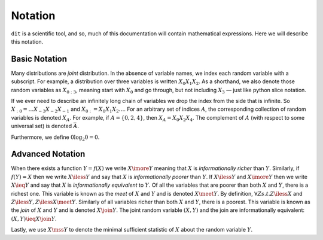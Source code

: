 .. notation.rst

********
Notation
********

``dit`` is a scientific tool, and so, much of this documentation will contain
mathematical expressions. Here we will describe this notation.

Basic Notation
==============

Many distributions are *joint* distribution. In the absence of variable names,
we index each random variable with a subscript. For example, a distribution over
three variables is written :math:`X_0X_1X_2`. As a shorthand, we also denote
those random variables as :math:`X_{0:3}`, meaning start with :math:`X_0` and go
through, but not including :math:`X_3` — just like python slice notation.

If we ever need to describe an infinitely long chain of variables we drop the
index from the side that is infinite. So :math:`X_{:0} = \ldots
X_{-3}X_{-2}X_{-1}` and :math:`X_{0:} = X_0X_1X_2\ldots`. For an arbitrary set
of indices :math:`A`, the corresponding collection of random variables is
denoted :math:`X_A`. For example, if :math:`A = \{0,2,4\}`, then :math:`X_A =
X_0 X_2 X_4`. The complement of :math:`A` (with respect to some universal set)
is denoted :math:`\bar{A}`.

Furthermore, we define :math:`0 \log_2 0 = 0`.

Advanced Notation
=================

When there exists a function :math:`Y = f(X)` we write :math:`X \imore Y`
meaning that :math:`X` is *informationally richer* than :math:`Y`. Similarly, if
:math:`f(Y) = X` then we write :math:`X \iless Y` and say that :math:`X` is
*informationally poorer* than :math:`Y`. If :math:`X \iless Y` and :math:`X
\imore Y` then we write :math:`X \ieq Y` and say that :math:`X` is
*informationally equivalent* to :math:`Y`. Of all the variables that are poorer
than both :math:`X` and :math:`Y`, there is a richest one. This variable is
known as the *meet* of :math:`X` and :math:`Y` and is denoted :math:`X \meet Y`.
By definition, :math:`\forall Z s.t. Z \iless X` and :math:`Z \iless Y, Z \iless
X \meet Y`. Similarly of all variables richer than both :math:`X` and :math:`Y`,
there is a poorest. This variable is known as the *join* of :math:`X` and
:math:`Y` and is denoted :math:`X \join Y`. The joint random variable
:math:`(X,Y)` and the join are informationally equivalent: :math:`(X,Y) \ieq X
\join Y`.

Lastly, we use :math:`X \mss Y` to denote the minimal sufficient statistic of
:math:`X` about the random variable :math:`Y`.
